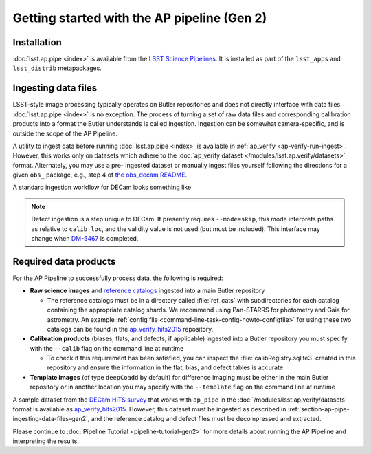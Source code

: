 .. py:currentmodule:: lsst.ap.pipe

.. _ap-pipe-getting-started-gen2:

############################################
Getting started with the AP pipeline (Gen 2)
############################################


.. _section-ap-pipe-installation-gen2:

Installation
============

:doc:`lsst.ap.pipe <index>` is available from the `LSST Science Pipelines <https://pipelines.lsst.io/>`_.
It is installed as part of the ``lsst_apps`` and ``lsst_distrib`` metapackages.


.. _section-ap-pipe-ingesting-data-files-gen2:

Ingesting data files
====================

LSST-style image processing typically operates on Butler repositories and does not
directly interface with data files. :doc:`lsst.ap.pipe <index>` is no exception.
The process of turning a set of raw data files and corresponding calibration
products into a format the Butler understands is called ingestion. Ingestion
can be somewhat camera-specific, and is outside the scope of the AP Pipeline.

.. TODO: Cut or condense above paragraph and link to ingestion-related docs.

A utility to ingest data before running :doc:`lsst.ap.pipe <index>`
is available in :ref:`ap_verify <ap-verify-run-ingest>`. However, this works
only on datasets which adhere to the :doc:`ap_verify dataset </modules/lsst.ap.verify/datasets>` format.
Alternately, you may use a pre-
ingested dataset or manually ingest files yourself following the directions
for a given ``obs_`` package, e.g.,
step 4 of `the obs_decam README <https://github.com/lsst/obs_decam/blob/master/README.md>`_.

A standard ingestion workflow for DECam looks something like

.. prompt:: bash

   ingestImagesDecam.py input_loc --filetype raw path/to/raw/files
   ingestCalibs.py input_loc --calib calib_loc path/to/flats/and/biases --validity 999
   ingestCalibs.py input_loc --calib calib_loc --calibType defect --mode=skip path/to/defects --validity 0

.. note::

   Defect ingestion is a step unique to DECam. It presently requires
   ``--mode=skip``, this mode interprets paths as relative to ``calib_loc``,
   and the validity value is not used (but must be included). This interface
   may change when `DM-5467 <https://jira.lsstcorp.org/browse/DM-5467>`_ is completed.


.. _section-ap-pipe-required-data-products-gen2:

Required data products
======================

For the AP Pipeline to successfully process data, the following is required:

- **Raw science images** and `reference catalogs 
  <https://community.lsst.org/t/creating-and-using-new-style-reference-catalogs/1523>`_
  ingested into a main Butler repository

  - The reference catalogs must be in a directory called :file:`ref_cats` with subdirectories
    for each catalog containing the appropriate catalog shards.
    We recommend using Pan-STARRS for photometry and Gaia for astrometry.
    An example :ref:`config file <command-line-task-config-howto-configfile>` for using these two catalogs can be found in the `ap_verify_hits2015`_ repository.

- **Calibration products** (biases, flats, and defects, if applicable)
  ingested into a Butler repository you must specify with the ``--calib`` flag on
  the command line at runtime

  - To check if this requirement has been satisfied, you can inspect the
    :file:`calibRegistry.sqlite3` created in this repository and ensure the information
    in the flat, bias, and defect tables is accurate

- **Template images** (of type ``deepCoadd`` by default) for difference imaging
  must be either in the main Butler repository or in another location you may
  specify with the ``--template`` flag on the command line at runtime

.. TODO: update default for DM-14601

.. _ap_verify_hits2015: https://github.com/lsst/ap_verify_hits2015/

A sample dataset from the `DECam HiTS survey <http://iopscience.iop.org/article/10.3847/0004-637X/832/2/155/meta>`_ 
that works with ``ap_pipe`` in the :doc:`/modules/lsst.ap.verify/datasets` format
is available as `ap_verify_hits2015`_. However, this dataset must be
ingested as described in :ref:`section-ap-pipe-ingesting-data-files-gen2`, and the reference
catalog and defect files must be decompressed and extracted.

Please continue to :doc:`Pipeline Tutorial <pipeline-tutorial-gen2>` for more
details about running the AP Pipeline and interpreting the results.
